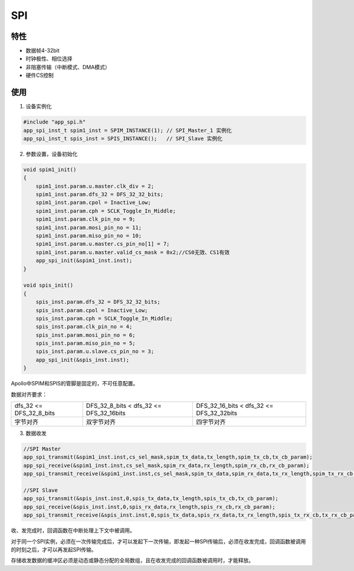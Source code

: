 =================
SPI
=================
"""""""""""""""""
特性
"""""""""""""""""

* 数据帧4-32bit

* 时钟极性、相位选择

* 非阻塞传输（中断模式、DMA模式）

* 硬件CS控制

"""""""""""""""""
使用
"""""""""""""""""

1. 设备实例化

.. code:: c

    #include "app_spi.h"   
    app_spi_inst_t spim1_inst = SPIM_INSTANCE(1); // SPI_Master_1 实例化
    app_spi_inst_t spis_inst = SPIS_INSTANCE();   // SPI_Slave 实例化
    
2. 参数设置，设备初始化

.. code:: c

    void spim1_init()
    {
        spim1_inst.param.u.master.clk_div = 2;
        spim1_inst.param.dfs_32 = DFS_32_32_bits;
        spim1_inst.param.cpol = Inactive_Low;
        spim1_inst.param.cph = SCLK_Toggle_In_Middle;
        spim1_inst.param.clk_pin_no = 9;
        spim1_inst.param.mosi_pin_no = 11;
        spim1_inst.param.miso_pin_no = 10;
        spim1_inst.param.u.master.cs_pin_no[1] = 7;
        spim1_inst.param.u.master.valid_cs_mask = 0x2;//CS0无效、CS1有效
        app_spi_init(&spim1_inst.inst);
    }
    
    void spis_init()
    {   
        spis_inst.param.dfs_32 = DFS_32_32_bits;
        spis_inst.param.cpol = Inactive_Low;
        spis_inst.param.cph = SCLK_Toggle_In_Middle;
        spis_inst.param.clk_pin_no = 4;
        spis_inst.param.mosi_pin_no = 6;
        spis_inst.param.miso_pin_no = 5;
        spis_inst.param.u.slave.cs_pin_no = 3;
        app_spi_init(&spis_inst.inst);
    }
    
Apollo中SPIM和SPIS的管脚是固定的，不可任意配置。

数据对齐要求：

.. list-table::
    
    * - dfs_32 <= DFS_32_8_bits
      - DFS_32_8_bits < dfs_32 <= DFS_32_16bits
      - DFS_32_16_bits < dfs_32 <= DFS_32_32bits    
    * - 字节对齐
      - 双字节对齐
      - 四字节对齐      

3. 数据收发

.. code:: c
    
    //SPI Master
    app_spi_transmit(&spim1_inst.inst,cs_sel_mask,spim_tx_data,tx_length,spim_tx_cb,tx_cb_param);
    app_spi_receive(&spim1_inst.inst,cs_sel_mask,spim_rx_data,rx_length,spim_rx_cb,rx_cb_param);
    app_spi_transmit_receive(&spim1_inst.inst,cs_sel_mask,spim_tx_data,spim_rx_data,tx_rx_length,spim_tx_rx_cb,tx_rx_cb_param); // full duplex tx & rx
    
    //SPI Slave
    app_spi_transmit(&spis_inst.inst,0,spis_tx_data,tx_length,spis_tx_cb,tx_cb_param);
    app_spi_receive(&spis_inst.inst,0,spis_rx_data,rx_length,spis_rx_cb,rx_cb_param);
    app_spi_transmit_receive(&spis_inst.inst,0,spis_tx_data,spis_rx_data,tx_rx_length,spis_tx_rx_cb,tx_rx_cb_param); // full duplex tx & rx
    
收、发完成时，回调函数在中断处理上下文中被调用。

对于同一个SPI实例，必须在一次传输完成后，才可以发起下一次传输，即发起一种SPI传输后，必须在收发完成，回调函数被调用的时刻之后，才可以再发起SPI传输。

存储收发数据的缓冲区必须是动态或静态分配的全局数组，且在收发完成的回调函数被调用时，才能释放。
    
